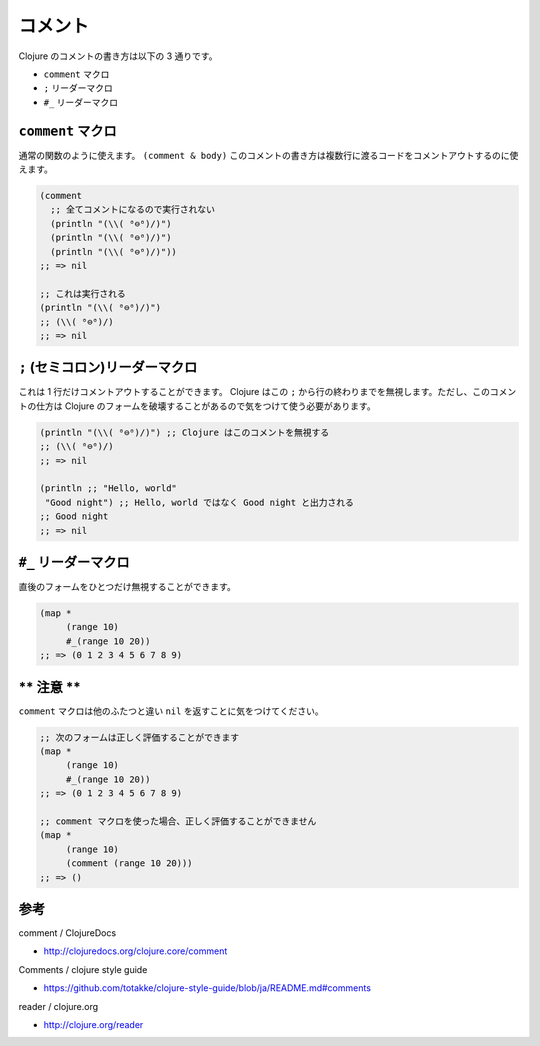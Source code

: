==========
 コメント
==========

Clojure のコメントの書き方は以下の 3 通りです。

* ``comment`` マクロ
* ``;`` リーダーマクロ
* ``#_`` リーダーマクロ

``comment`` マクロ
==================

通常の関数のように使えます。 ``(comment & body)``
このコメントの書き方は複数行に渡るコードをコメントアウトするのに使えます。

.. sourcecode:: clojure

  (comment
    ;; 全てコメントになるので実行されない
    (println "(\\( ⁰⊖⁰)/)")
    (println "(\\( ⁰⊖⁰)/)")
    (println "(\\( ⁰⊖⁰)/)"))
  ;; => nil

  ;; これは実行される
  (println "(\\( ⁰⊖⁰)/)")
  ;; (\\( ⁰⊖⁰)/)
  ;; => nil


``;`` (セミコロン)リーダーマクロ
================================

これは 1 行だけコメントアウトすることができます。 Clojure はこの ``;`` から行の終わりまでを無視します。ただし、このコメントの仕方は Clojure のフォームを破壊することがあるので気をつけて使う必要があります。

.. sourcecode:: clojure

  (println "(\\( ⁰⊖⁰)/)") ;; Clojure はこのコメントを無視する
  ;; (\\( ⁰⊖⁰)/)
  ;; => nil

  (println ;; "Hello, world"
   "Good night") ;; Hello, world ではなく Good night と出力される
  ;; Good night
  ;; => nil

``#_`` リーダーマクロ
=====================

直後のフォームをひとつだけ無視することができます。

.. sourcecode:: clojure

  (map *
       (range 10)
       #_(range 10 20))
  ;; => (0 1 2 3 4 5 6 7 8 9)

** 注意 **
===========

``comment`` マクロは他のふたつと違い ``nil`` を返すことに気をつけてください。

.. sourcecode:: clojure

  ;; 次のフォームは正しく評価することができます
  (map *
       (range 10)
       #_(range 10 20))
  ;; => (0 1 2 3 4 5 6 7 8 9)

  ;; comment マクロを使った場合、正しく評価することができません
  (map *
       (range 10)
       (comment (range 10 20)))
  ;; => ()

参考
====

comment / ClojureDocs

* http://clojuredocs.org/clojure.core/comment

Comments / clojure style guide

* https://github.com/totakke/clojure-style-guide/blob/ja/README.md#comments

reader / clojure.org

* http://clojure.org/reader
